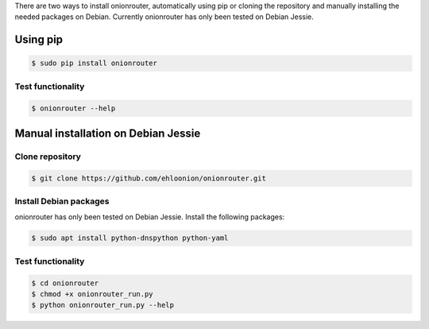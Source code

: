 .. highlight:: shell

There are two ways to install onionrouter, automatically using pip or cloning the repository and manually installing the needed packages on Debian. Currently onionrouter has only been tested on Debian Jessie.

Using pip
^^^^^^^^^
.. code-block:: console

   $ sudo pip install onionrouter

Test functionality
""""""""""""""""""
.. code-block:: console

   $ onionrouter --help

Manual installation on Debian Jessie
^^^^^^^^^^^^^^^^^^^^^^^^^^^^^^^^^^^^

Clone repository
"""""""""""""""""""""""
.. code-block:: console

   $ git clone https://github.com/ehloonion/onionrouter.git

Install Debian packages
"""""""""""""""""""""""
onionrouter has only been tested on Debian Jessie. Install the following packages:

.. code-block:: console

   $ sudo apt install python-dnspython python-yaml

Test functionality
""""""""""""""""""
.. code-block:: console

   $ cd onionrouter
   $ chmod +x onionrouter_run.py
   $ python onionrouter_run.py --help


.. _Github repo: https://github.com/ehloonion/onionrouter
.. _tarball: https://github.com/ehloonion/onionrouter/tarball/master

